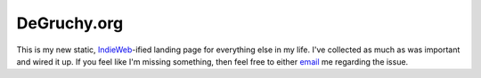 ==============
 DeGruchy.org
==============

This is my new static, `IndieWeb`_-ified landing page for
everything else in my life. I've collected as much as was important
and wired it up. If you feel like I'm missing something, then feel
free to either `email`_ me regarding the issue.

.. _IndieWeb: https://indieweb.org/
.. _email: mailto:nathan@degruchy.org

